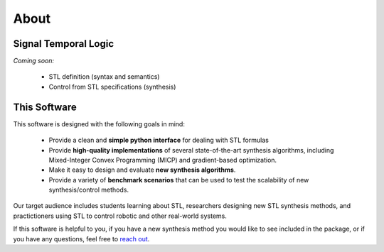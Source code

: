 ========
About
========

Signal Temporal Logic
=====================

*Coming soon:*

    - STL definition (syntax and semantics)
    - Control from STL specifications (synthesis)

This Software
=============

This software is designed with the following goals in mind:

    - Provide a clean and **simple python interface** for dealing with STL formulas
    - Provide **high-quality implementations** of several state-of-the-art synthesis algorithms,
      including Mixed-Integer Convex Programming (MICP) and gradient-based optimization.
    - Make it easy to design and evaluate **new synthesis algorithms**. 
    - Provide a variety of **benchmark scenarios** that can be used to test the scalability
      of new synthesis/control methods. 

Our target audience includes students learning about STL, researchers designing new STL
synthesis methods, and practictioners using STL to control robotic and other real-world systems.

If this software is helpful to you, if you have a new synthesis method you would like to see
included in the package, or if you have any questions, feel free to `reach out`_. 

.. _reach out: vjkurtz@gmail.com




